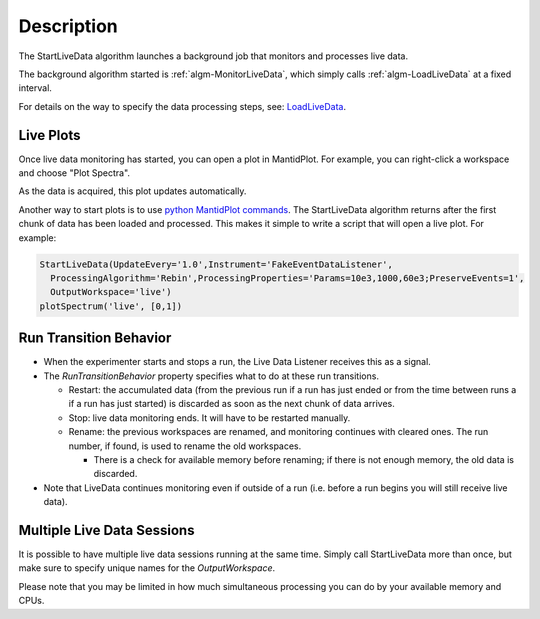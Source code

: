 .. algorithm::

.. summary::

.. alias::

.. properties::

Description
-----------

The StartLiveData algorithm launches a background job that monitors and
processes live data.

The background algorithm started is
:ref:`algm-MonitorLiveData`, which simply calls
:ref:`algm-LoadLiveData` at a fixed interval.

For details on the way to specify the data processing steps, see:
`LoadLiveData <LoadLiveData#Description>`__.

Live Plots
##########

Once live data monitoring has started, you can open a plot in
MantidPlot. For example, you can right-click a workspace and choose
"Plot Spectra".

As the data is acquired, this plot updates automatically.

Another way to start plots is to use `python MantidPlot
commands <MantidPlot:_Help#Python_Scripting_in_MantidPlot>`__. The
StartLiveData algorithm returns after the first chunk of data has been
loaded and processed. This makes it simple to write a script that will
open a live plot. For example:

.. code-block:: python

    StartLiveData(UpdateEvery='1.0',Instrument='FakeEventDataListener',
      ProcessingAlgorithm='Rebin',ProcessingProperties='Params=10e3,1000,60e3;PreserveEvents=1',
      OutputWorkspace='live')
    plotSpectrum('live', [0,1])

Run Transition Behavior
#######################

-  When the experimenter starts and stops a run, the Live Data Listener
   receives this as a signal.
-  The *RunTransitionBehavior* property specifies what to do at these
   run transitions.

   -  Restart: the accumulated data (from the previous run if a run has
      just ended or from the time between runs a if a run has just
      started) is discarded as soon as the next chunk of data arrives.
   -  Stop: live data monitoring ends. It will have to be restarted
      manually.
   -  Rename: the previous workspaces are renamed, and monitoring
      continues with cleared ones. The run number, if found, is used to
      rename the old workspaces.

      -  There is a check for available memory before renaming; if there
         is not enough memory, the old data is discarded.

-  Note that LiveData continues monitoring even if outside of a run
   (i.e. before a run begins you will still receive live data).

Multiple Live Data Sessions
###########################

It is possible to have multiple live data sessions running at the same
time. Simply call StartLiveData more than once, but make sure to specify
unique names for the *OutputWorkspace*.

Please note that you may be limited in how much simultaneous processing
you can do by your available memory and CPUs.

.. categories::
